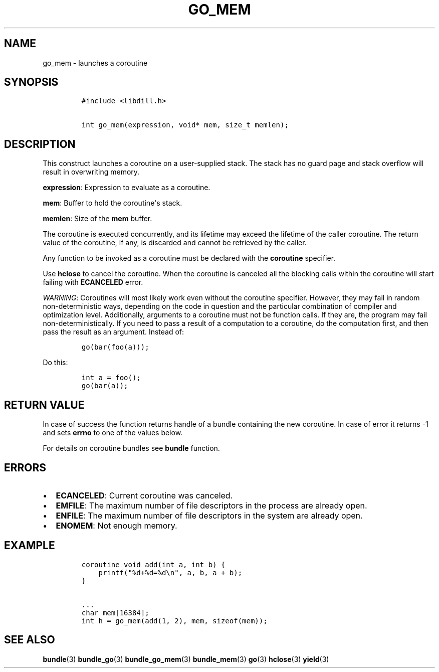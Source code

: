 .\" Automatically generated by Pandoc 1.19.2.1
.\"
.TH "GO_MEM" "3" "" "libdill" "libdill Library Functions"
.hy
.SH NAME
.PP
go_mem \- launches a coroutine
.SH SYNOPSIS
.IP
.nf
\f[C]
#include\ <libdill.h>

int\ go_mem(expression,\ void*\ mem,\ size_t\ memlen);
\f[]
.fi
.SH DESCRIPTION
.PP
This construct launches a coroutine on a user\-supplied stack.
The stack has no guard page and stack overflow will result in
overwriting memory.
.PP
\f[B]expression\f[]: Expression to evaluate as a coroutine.
.PP
\f[B]mem\f[]: Buffer to hold the coroutine\[aq]s stack.
.PP
\f[B]memlen\f[]: Size of the \f[B]mem\f[] buffer.
.PP
The coroutine is executed concurrently, and its lifetime may exceed the
lifetime of the caller coroutine.
The return value of the coroutine, if any, is discarded and cannot be
retrieved by the caller.
.PP
Any function to be invoked as a coroutine must be declared with the
\f[B]coroutine\f[] specifier.
.PP
Use \f[B]hclose\f[] to cancel the coroutine.
When the coroutine is canceled all the blocking calls within the
coroutine will start failing with \f[B]ECANCELED\f[] error.
.PP
\f[I]WARNING\f[]: Coroutines will most likely work even without the
coroutine specifier.
However, they may fail in random non\-deterministic ways, depending on
the code in question and the particular combination of compiler and
optimization level.
Additionally, arguments to a coroutine must not be function calls.
If they are, the program may fail non\-deterministically.
If you need to pass a result of a computation to a coroutine, do the
computation first, and then pass the result as an argument.
Instead of:
.IP
.nf
\f[C]
go(bar(foo(a)));
\f[]
.fi
.PP
Do this:
.IP
.nf
\f[C]
int\ a\ =\ foo();
go(bar(a));
\f[]
.fi
.SH RETURN VALUE
.PP
In case of success the function returns handle of a bundle containing
the new coroutine.
In case of error it returns \-1 and sets \f[B]errno\f[] to one of the
values below.
.PP
For details on coroutine bundles see \f[B]bundle\f[] function.
.SH ERRORS
.IP \[bu] 2
\f[B]ECANCELED\f[]: Current coroutine was canceled.
.IP \[bu] 2
\f[B]EMFILE\f[]: The maximum number of file descriptors in the process
are already open.
.IP \[bu] 2
\f[B]ENFILE\f[]: The maximum number of file descriptors in the system
are already open.
.IP \[bu] 2
\f[B]ENOMEM\f[]: Not enough memory.
.SH EXAMPLE
.IP
.nf
\f[C]
coroutine\ void\ add(int\ a,\ int\ b)\ {
\ \ \ \ printf("%d+%d=%d\\n",\ a,\ b,\ a\ +\ b);
}

\&...
char\ mem[16384];
int\ h\ =\ go_mem(add(1,\ 2),\ mem,\ sizeof(mem));
\f[]
.fi
.SH SEE ALSO
.PP
\f[B]bundle\f[](3) \f[B]bundle_go\f[](3) \f[B]bundle_go_mem\f[](3)
\f[B]bundle_mem\f[](3) \f[B]go\f[](3) \f[B]hclose\f[](3)
\f[B]yield\f[](3)
